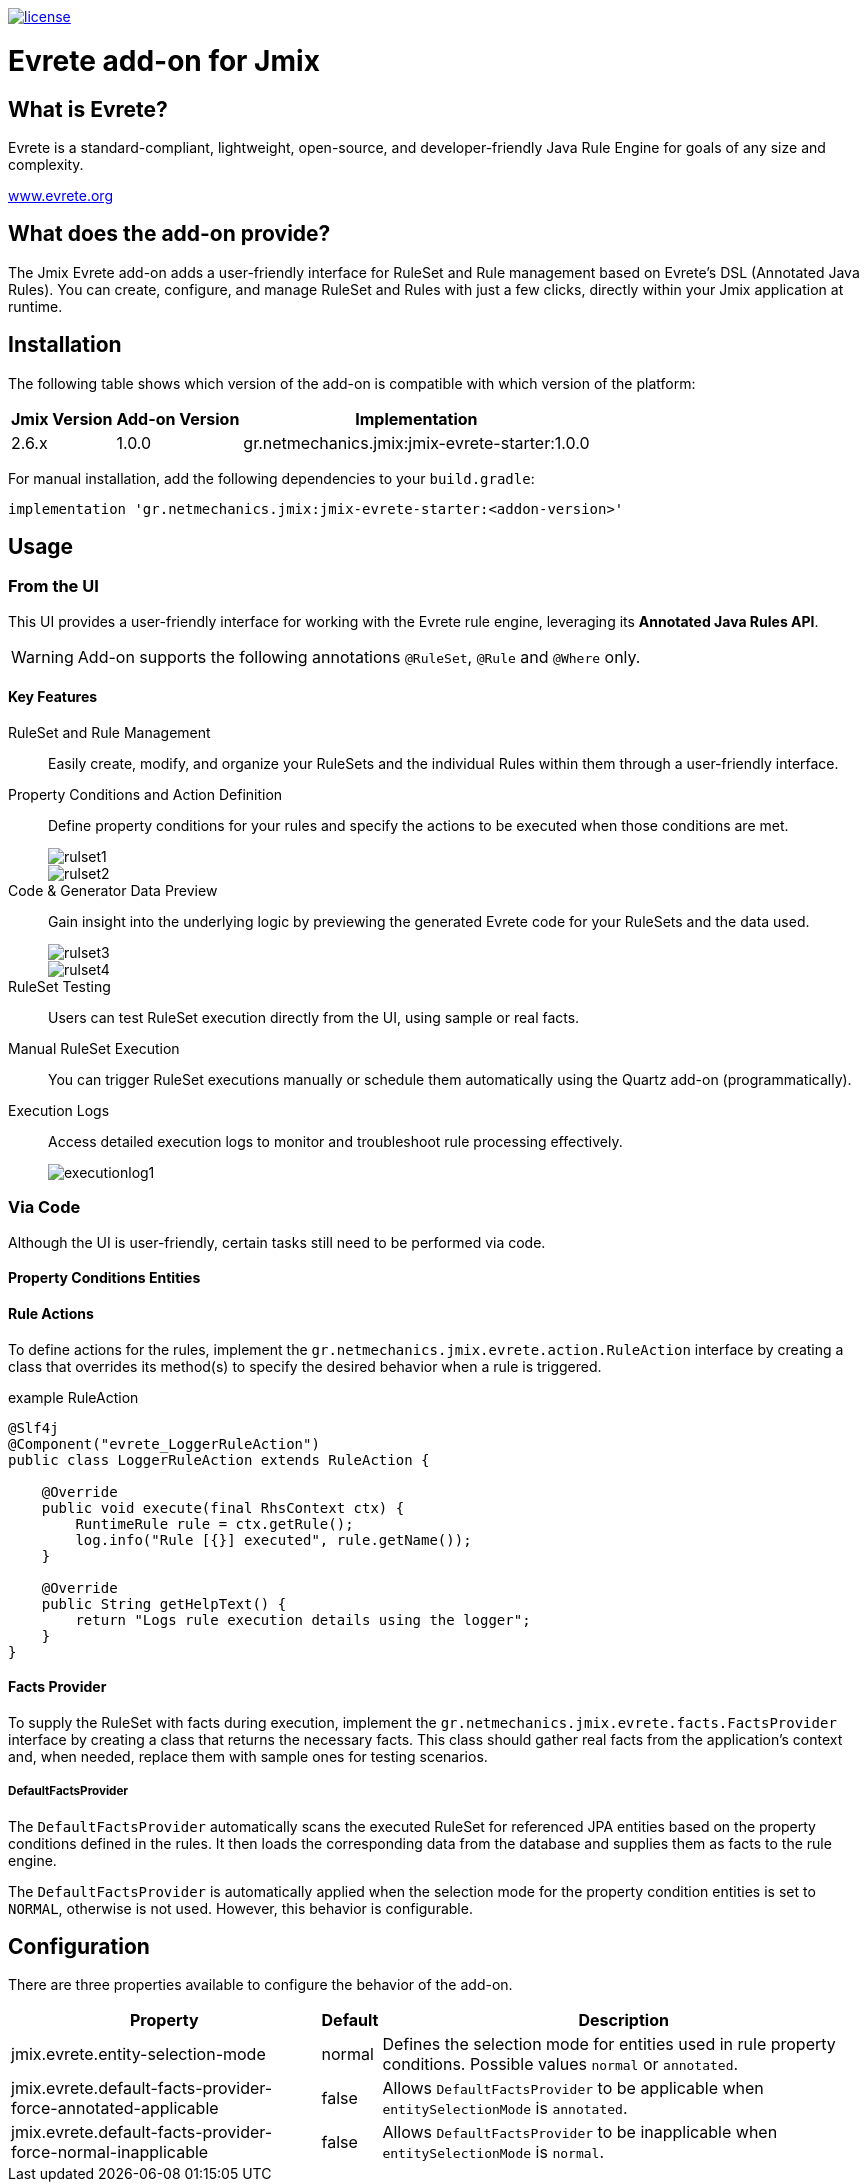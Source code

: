 image::https://img.shields.io/badge/license-Apache%20License%202.0-blue.svg?style=flat[license,link=http://www.apache.org/licenses/LICENSE-2.0,window=_blank,opts=nofollow]

= Evrete add-on for Jmix

== What is Evrete?

Evrete is a standard-compliant, lightweight, open-source, and developer-friendly Java Rule Engine for goals of any size and complexity.

https://www.evrete.org[www.evrete.org, window=_blank]

== What does the add-on provide?

The Jmix Evrete add-on adds a user-friendly interface for RuleSet and Rule management based on Evrete's DSL (Annotated Java Rules). You can create, configure, and manage RuleSet and Rules with just a few clicks, directly within your Jmix application at runtime.

== Installation

The following table shows which version of the add-on is compatible with which version of the platform:

[options="autowidth,header"]
|===
|Jmix Version|Add-on Version|Implementation
|2.6.x|1.0.0|gr.netmechanics.jmix:jmix-evrete-starter:1.0.0
|===

For manual installation, add the following dependencies to your `build.gradle`:

[source,gradle]
----
implementation 'gr.netmechanics.jmix:jmix-evrete-starter:<addon-version>'
----

== Usage

=== From the UI

This UI provides a user-friendly interface for working with the Evrete rule engine, leveraging its *Annotated Java Rules API*.

WARNING: Add-on supports the following annotations `@RuleSet`, `@Rule` and `@Where` only.

==== Key Features

RuleSet and Rule Management::
Easily create, modify, and organize your RuleSets and the individual Rules within them through a user-friendly interface.

Property Conditions and Action Definition::
Define property conditions for your rules and specify the actions to be executed when those conditions are met.
+
image::./docs/rulset1.png[]
image::./docs/rulset2.png[]

Code & Generator Data Preview::
Gain insight into the underlying logic by previewing the generated Evrete code for your RuleSets and the data used.
+
image::./docs/rulset3.png[]
image::./docs/rulset4.png[]

RuleSet Testing::
Users can test RuleSet execution directly from the UI, using sample or real facts.

Manual RuleSet Execution::
You can trigger RuleSet executions manually or schedule them automatically using the Quartz add-on (programmatically).

Execution Logs::
Access detailed execution logs to monitor and troubleshoot rule processing effectively.
+
image::./docs/executionlog1.png[]

=== Via Code
Although the UI is user-friendly, certain tasks still need to be performed via code.

==== Property Conditions Entities

==== Rule Actions

To define actions for the rules, implement the `gr.netmechanics.jmix.evrete.action.RuleAction` interface by creating a class that overrides its method(s) to specify the desired behavior when a rule is triggered.

.example RuleAction
[source,java]
----
@Slf4j
@Component("evrete_LoggerRuleAction")
public class LoggerRuleAction extends RuleAction {

    @Override
    public void execute(final RhsContext ctx) {
        RuntimeRule rule = ctx.getRule();
        log.info("Rule [{}] executed", rule.getName());
    }

    @Override
    public String getHelpText() {
        return "Logs rule execution details using the logger";
    }
}
----

==== Facts Provider

To supply the RuleSet with facts during execution, implement the `gr.netmechanics.jmix.evrete.facts.FactsProvider` interface by creating a class that returns the necessary facts. This class should gather real facts from the application's context and, when needed, replace them with sample ones for testing scenarios.

===== DefaultFactsProvider

The `DefaultFactsProvider` automatically scans the executed RuleSet for referenced JPA entities based on the property conditions defined in the rules. It then loads the corresponding data from the database and supplies them as facts to the rule engine.

The `DefaultFactsProvider` is automatically applied when the selection mode for the property condition entities is set to `NORMAL`, otherwise is not used. However, this behavior is configurable.

== Configuration

There are three properties available to configure the behavior of the add-on.

[options="header,autowidth",cols=",^,a"]
|===
|Property|Default|Description
|jmix.evrete.entity-selection-mode|normal|Defines the selection mode for entities used in rule property conditions. Possible values `normal` or `annotated`.
|jmix.evrete.default-facts-provider-force-annotated-applicable|false|Allows `DefaultFactsProvider` to be applicable when `entitySelectionMode` is `annotated`.
|jmix.evrete.default-facts-provider-force-normal-inapplicable|false|Allows `DefaultFactsProvider` to be inapplicable when `entitySelectionMode` is `normal`.
|===
